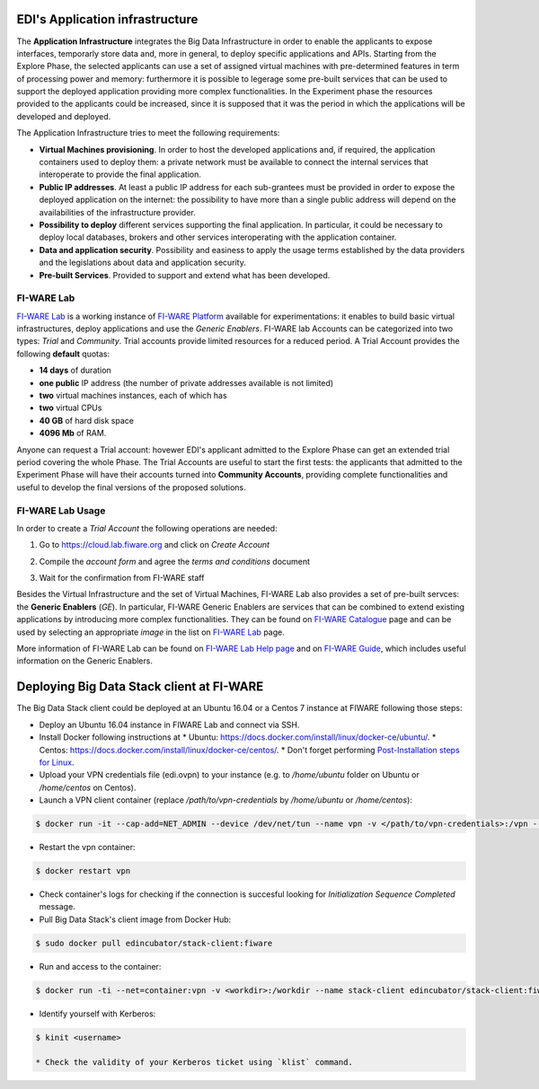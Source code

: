 EDI's Application infrastructure
================================
The **Application Infrastructure** integrates the Big Data Infrastructure in order to enable the applicants to expose interfaces, temporarly store data and, more
in general, to deploy specific applications and APIs. Starting from the Explore Phase, the selected applicants can use a set of assigned virtual  machines with
pre-determined features in term of processing power and memory: furthermore it is possible to legerage some pre-built services that can be used to support the deployed
application providing more complex functionalities. In the Experiment phase the resources provided to the applicants could be increased, since it is supposed
that it was the period in which the applications will be developed and deployed.

The Application Infrastructure tries to meet the following requirements:

* **Virtual Machines provisioning**. In order to host the developed applications and, if required, the application containers used to deploy them: a private network must be available to connect the internal services that interoperate to provide the final application.
* **Public IP addresses**. At least a public IP address for each sub-grantees must be provided in order to expose the deployed application on the internet: the possibility to have more than a single public address will depend on the availabilities of the infrastructure provider.
* **Possibility to deploy** different services supporting the final application. In particular, it could be necessary to deploy local databases, brokers and other services interoperating with the application container.
* **Data and application security**. Possibility and easiness to apply the usage terms established by the data providers and the legislations about data and application security.
* **Pre-built Services**. Provided to support and extend what has been developed.

FI-WARE Lab
-----------
`FI-WARE Lab`_ is a working instance of `FI-WARE Platform`_ available for experimentations: it enables to build basic virtual infrastructures,
deploy applications and use the *Generic Enablers*. FI-WARE lab Accounts can be categorized into two types: *Trial* and *Community*. Trial accounts provide
limited resources for a reduced period. A Trial Account provides the following **default** quotas:

* **14 days** of duration
* **one public** IP address (the number of private addresses available is not limited)
* **two** virtual machines instances, each of which has
* **two** virtual CPUs
* **40 GB** of hard disk space
* **4096 Mb** of RAM.

Anyone can request a Trial account: hovewer EDI's applicant admitted to the Explore Phase can get an extended trial period covering the whole Phase.
The Trial Accounts are useful to start the first tests: the applicants that admitted to the Experiment Phase will have their accounts turned into
**Community Accounts**, providing complete functionalities and useful to develop the final versions of the proposed solutions.

.. image:: ./img/fiware-lab.png

FI-WARE Lab Usage
-----------------
In order to create a *Trial Account* the following operations are needed:

1. Go to https://cloud.lab.fiware.org and click on *Create Account*

.. image:: ./img/fiware-lab-account.png

2. Compile the *account form* and agree the *terms and conditions* document

.. image:: ./img/fiware-lab-account-form.png

3. Wait for the confirmation from FI-WARE staff

.. raw:: html

   <p>4. Send an email to <a class="reference external" href="mailto:support&#37;&#52;&#48;edincubator&#46;eu">support<span>&#64;</span>edincubator<span>&#46;</span>eu</a> asking for the extension of the trial period from 14 days (standard) to the whole Explore Period. The email must contain the email associated with the account. This point is
   <strong>mandatory</strong> to obtain the extension of the trial period. <font color="red"> Please do not forget to send the request</font>.</p>


Besides the Virtual Infrastructure and the set of Virtual Machines, FI-WARE Lab also provides a set of pre-built servces: the  **Generic Enablers** (*GE*).
In particular, FI-WARE Generic Enablers are services that can be combined to extend existing applications by introducing more complex functionalities.
They can be found on `FI-WARE Catalogue`_ page and can be used by selecting an appropriate *image* in the list on `FI-WARE Lab`_ page.

More information of FI-WARE Lab can be found on `FI-WARE Lab Help page`_ and on `FI-WARE Guide`_, which includes useful information on the Generic Enablers.




.. _FI-WARE Lab: https://cloud.lab.fiware.org
.. _FI-WARE Platform: https://www.fiware.org/
.. _FI-WARE Lab Help page: http://help.lab.fiware.org/
.. _FI-WARE Guide: https://fiwaretourguide.readthedocs.io/en/latest/
.. _FI-WARE Catalogue: https://store.lab.fiware.org/


.. _deploying-stack-client:

Deploying Big Data Stack client at FI-WARE
==========================================

The Big Data Stack client could be deployed at an Ubuntu 16.04 or a Centos 7 instance at FIWARE following those steps:

* Deploy an Ubuntu 16.04 instance in FIWARE Lab and connect via SSH.
* Install Docker following instructions at
  * Ubuntu: `<https://docs.docker.com/install/linux/docker-ce/ubuntu/>`_.
  * Centos: `<https://docs.docker.com/install/linux/docker-ce/centos/>`_.
  * Don't forget performing `Post-Installation steps for Linux <https://docs.docker.com/install/linux/linux-postinstall/>`_.
* Upload your VPN credentials file (edi.ovpn) to your instance (e.g. to `/home/ubuntu` folder on Ubuntu or `/home/centos` on Centos).
* Launch a VPN client container (replace `/path/to/vpn-credentials` by `/home/ubuntu` or `/home/centos`):

.. code-block:: console

  $ docker run -it --cap-add=NET_ADMIN --device /dev/net/tun --name vpn -v </path/to/vpn-credentials>:/vpn --dns 192.168.1.11 --dns-search edincubator.eu -d dperson/openvpn-client

* Restart the vpn container:

.. code-block:: console

  $ docker restart vpn

* Check container's logs for checking if the connection is succesful looking for
  `Initialization Sequence Completed` message.
* Pull Big Data Stack's client image from Docker Hub:

.. code-block:: console

  $ sudo docker pull edincubator/stack-client:fiware

* Run and access to the container:

.. code-block:: console

  $ docker run -ti --net=container:vpn -v <workdir>:/workdir --name stack-client edincubator/stack-client:fiware /bin/bash

* Identify yourself with Kerberos:

.. code-block:: console

  $ kinit <username>

  * Check the validity of your Kerberos ticket using `klist` command.
